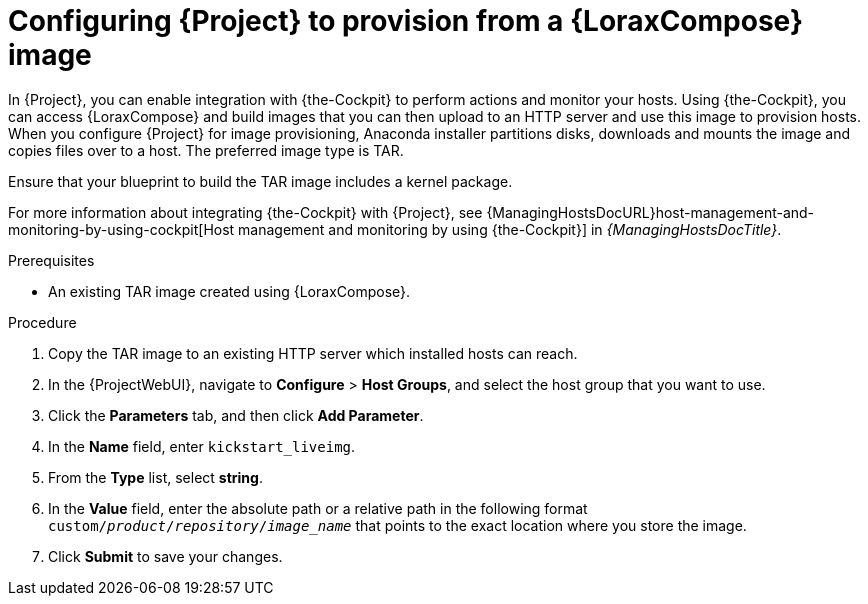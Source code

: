 [id="configuring-{project-context}-to-provision-from-a-builder-image"]
= Configuring {Project} to provision from a {LoraxCompose} image

In {Project}, you can enable integration with {the-Cockpit} to perform actions and monitor your hosts.
Using {the-Cockpit}, you can access {LoraxCompose} and build images that you can then upload to an HTTP server and use this image to provision hosts.
When you configure {Project} for image provisioning, Anaconda installer partitions disks, downloads and mounts the image and copies files over to a host.
The preferred image type is TAR.

Ensure that your blueprint to build the TAR image includes a kernel package.

ifndef::foreman-deb[]
For more information about integrating {the-Cockpit} with {Project}, see {ManagingHostsDocURL}host-management-and-monitoring-by-using-cockpit[Host management and monitoring by using {the-Cockpit}] in _{ManagingHostsDocTitle}_.
endif::[]

.Prerequisites
* An existing TAR image created using {LoraxCompose}.

.Procedure
ifdef::katello,satellite,orcharhino[]
. On {Project}, create a custom product, add a custom file repository to this product, and upload the image to the repository.
For more information, see {ContentManagementDocURL}Importing_Individual_ISO_Images_and_Files_content-management[Importing Individual ISO Images and Files] in _{ContentManagementDocTitle}_.
endif::[]
ifndef::katello,satellite,orcharhino[]
. Copy the TAR image to an existing HTTP server which installed hosts can reach.
endif::[]
. In the {ProjectWebUI}, navigate to *Configure* > *Host Groups*, and select the host group that you want to use.
. Click the *Parameters* tab, and then click *Add Parameter*.
. In the *Name* field, enter `kickstart_liveimg`.
. From the *Type* list, select *string*.
. In the *Value* field, enter the absolute path or a relative path in the following format `custom/_product_/_repository_/_image_name_` that points to the exact location where you store the image.
. Click *Submit* to save your changes.

ifdef::provisioning[]
You can use this image for bare-metal provisioning and provisioning using a compute resource.
For more information about bare-metal provisioning, see xref:Using_PXE_to_Provision_Hosts_{context}[].
For more information about provisioning with different compute resources, see the relevant chapter for the compute resource that you want to use.
endif::[]
ifdef::provisioning-installer[]
You can use this image for network-boot provisioning.
For more information, see xref:using-network-boot-to-provision-hosts[].
endif::[]

